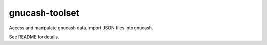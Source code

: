gnucash-toolset
===============

Access and manipulate gnucash data.
Import JSON files into gnucash.

See README for details.

